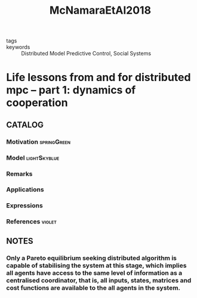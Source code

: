 :PROPERTIES:
:ID:       82e0ee95-2b44-4da2-9db7-f447fc5e9750
:ROAM_REFS: cite:McNamaraEtAl2018
:END:
#+title: McNamaraEtAl2018
- tags ::
- keywords :: Distributed Model Predictive Control, Social Systems
* Life lessons from and for distributed mpc – part 1: dynamics of cooperation
:PROPERTIES:
:Custom_ID: McNamaraEtAl2018
:URL: https://www.sciencedirect.com/science/article/pii/S240589631832929X
:AUTHOR: McNamara, P., Negenborn, R., Cañizares, J., Farina, M., Maestre, J., Trodden, P., & Olaru, S.
:NOTER_DOCUMENT: ~/docsThese/bibliography/McNamaraEtAl2018.pdf
:END:
** CATALOG
*** Motivation :springGreen:
*** Model :lightSkyblue:
*** Remarks
*** Applications
*** Expressions
*** References :violet:
** NOTES
*** Only a Pareto equilibrium seeking distributed algorithm is capable of stabilising the system at this stage, which implies all agents have access to the same level of information as a centralised coordinator, that is, all inputs, states, matrices and cost functions are available to the all agents in the system.
:PROPERTIES:
:NOTER_PAGE: [[pdf:~/docsThese/bibliography/McNamaraEtAl2018.pdf::4++4.01;;annot-4-0]]
:ID:       ~/docsThese/bibliography/McNamaraEtAl2018.pdf-annot-4-0
:END:
